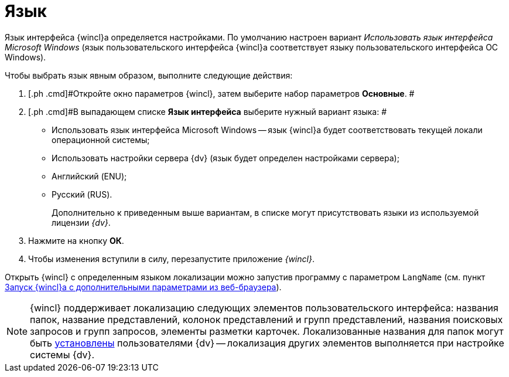 = Язык

Язык интерфейса {wincl}а определяется настройками. По умолчанию настроен вариант _Использовать язык интерфейса Microsoft Windows_ (язык пользовательского интерфейса {wincl}а соответствует языку пользовательского интерфейса ОС Windows).

Чтобы выбрать язык явным образом, выполните следующие действия:

. [.ph .cmd]#Откройте окно параметров {wincl}, затем выберите набор параметров [.keyword]*Основные*. #
. [.ph .cmd]#В выпадающем списке *Язык интерфейса* выберите нужный вариант языка: #
* Использовать язык интерфейса Microsoft Windows -- язык {wincl}а будет соответствовать текущей локали операционной системы;
* Использовать настройки сервера {dv} (язык будет определен настройками сервера);
* Английский (ENU);
* Русский (RUS).
+
Дополнительно к приведенным выше вариантам, в списке могут присутствовать языки из используемой лицензии _{dv}_.
. [.ph .cmd]#Нажмите на кнопку *ОК*.#
. [.ph .cmd]#Чтобы изменения вступили в силу, перезапустите приложение _{wincl}_.#

Открыть {wincl} с определенным языком локализации можно запустив программу с параметром `LangName` (см. пункт xref:Application_run_adv.html#concept_ozb_qk2_5db__section_lkx_kr2_5db[Запуск {wincl}а с дополнительными параметрами из веб-браузера]).

[NOTE]
====
{wincl} поддерживает локализацию следующих элементов пользовательского интерфейса: названия папок, название представлений, колонок представлений и групп представлений, названия поисковых запросов и групп запросов, элементы разметки карточек. Локализованные названия для папок могут быть xref:FolderLocalization.adoc[установлены] пользователями {dv} -- локализация других элементов выполняется при настройке системы {dv}.
====
